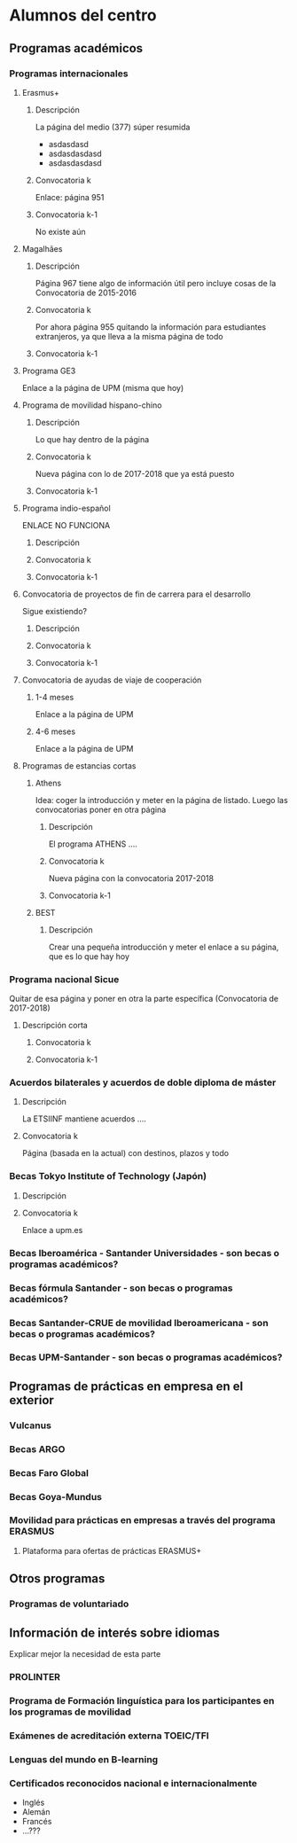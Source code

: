 #+HTML_HEAD: <style type="text/css"> <!--/*--><![CDATA[/*><!--*/ .title { display: none; } /*]]>*/--> </style>
#+OPTIONS: num:nil

* Alumnos del centro
** Programas académicos
*** Programas internacionales
**** Erasmus+
***** Descripción
La página del medio (377) súper resumida
- asdasdasd
- asdasdasdasd
- asdasdasdasd
***** Convocatoria k
Enlace: página 951
***** Convocatoria k-1
No existe aún
**** Magalhães
***** Descripción
Página 967 tiene algo de información útil pero incluye cosas de la Convocatoria de 2015-2016
***** Convocatoria k
Por ahora página 955 quitando la información para estudiantes extranjeros, ya que lleva a la misma página de todo
***** Convocatoria k-1
**** Programa GE3
Enlace a la página de UPM (misma que hoy)
**** Programa de movilidad hispano-chino
***** Descripción
Lo que hay dentro de la página
***** Convocatoria k
Nueva página con lo de 2017-2018 que ya está puesto
***** Convocatoria k-1
**** Programa indio-español
ENLACE NO FUNCIONA
***** Descripción
***** Convocatoria k
***** Convocatoria k-1
**** Convocatoria de proyectos de fin de carrera para el desarrollo
Sigue existiendo?
***** Descripción
***** Convocatoria k
***** Convocatoria k-1
**** Convocatoria de ayudas de viaje de cooperación
***** 1-4 meses
Enlace a la página de UPM
***** 4-6 meses
Enlace a la página de UPM
**** Programas de estancias cortas
***** Athens
Idea: coger la introducción y meter en la página de listado. Luego las convocatorias poner en otra página
****** Descripción
El programa ATHENS ....
****** Convocatoria k
Nueva página con la convocatoria 2017-2018
****** Convocatoria k-1
***** BEST
****** Descripción
Crear una pequeña introducción y meter el enlace a su página, que es lo que hay hoy
*** Programa nacional Sicue
Quitar de esa página y poner en otra la parte específica (Convocatoria de 2017-2018)
**** Descripción corta
***** Convocatoria k
***** Convocatoria k-1
*** Acuerdos bilaterales y acuerdos de doble diploma de máster
**** Descripción
La ETSIINF mantiene acuerdos ....
**** Convocatoria k
Página (basada en la actual) con destinos, plazos y todo
*** Becas Tokyo Institute of Technology (Japón)
**** Descripción
**** Convocatoria k
Enlace a upm.es
*** Becas Iberoamérica - Santander Universidades - son becas o programas académicos?
*** Becas fórmula Santander - son becas o programas académicos?
*** Becas Santander-CRUE de movilidad Iberoamericana - son becas o programas académicos?
*** Becas UPM-Santander - son becas o programas académicos?
** Programas de prácticas en empresa en el exterior
*** Vulcanus
*** Becas ARGO
*** Becas Faro Global
*** Becas Goya-Mundus
*** Movilidad para prácticas en empresas a través del programa ERASMUS
**** Plataforma para ofertas de prácticas ERASMUS+
** Otros programas
*** Programas de voluntariado
** Información de interés sobre idiomas
Explicar mejor la necesidad de esta parte
*** PROLINTER
*** Programa de Formación linguística para los participantes en los programas de movilidad
*** Exámenes de acreditación externa TOEIC/TFI
*** Lenguas del mundo en B-learning
*** Certificados reconocidos nacional e internacionalmente
- Inglés
- Alemán
- Francés
- ...???
